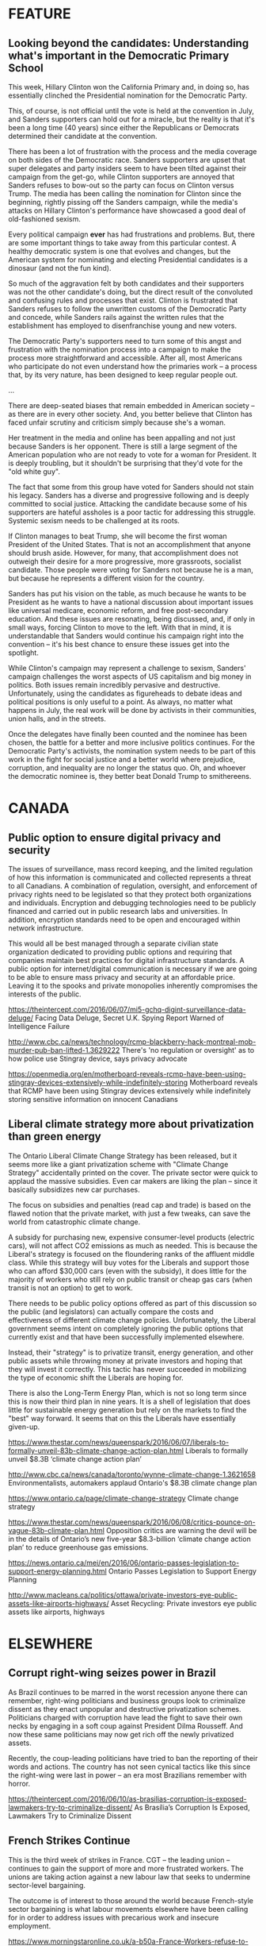 * FEATURE

** Looking beyond the candidates: Understanding what's important in the Democratic Primary School

This week, Hillary Clinton won the California Primary and, in doing so, has essentially clinched the Presidential nomination for the Democratic Party.

This, of course, is not official until the vote is held at the convention in July, and Sanders supporters can hold out for a miracle, but the reality is that it's been a long time (40 years) since either the Republicans or Democrats determined their candidate at the convention.

There has been a lot of frustration with the process and the media coverage on both sides of the Democratic race. Sanders supporters are upset that super delegates and party insiders seem to have been tilted against their campaign from the get-go, while Clinton supporters are annoyed that Sanders refuses to bow-out so the party can focus on Clinton versus Trump. The media has been calling the nomination for Clinton since the beginning, rightly pissing off the Sanders campaign, while the media's attacks on Hillary Clinton's performance have showcased a good deal of old-fashioned sexism.

Every political campaign *ever* has had frustrations and problems. But, there are some important things to take away from this particular contest. A healthy democratic system is one that evolves and changes, but the American system for nominating and electing Presidential candidates is a dinosaur (and not the fun kind).

So much of the aggravation felt by both candidates and their supporters was not the other candidate's doing, but the direct result of the convoluted and confusing rules and processes that exist. Clinton is frustrated that Sanders refuses to follow the unwritten customs of the Democratic Party and concede, while Sanders rails against the written rules that the establishment has employed to disenfranchise young and new voters.

The Democratic Party's supporters need to turn some of this angst and frustration with the nomination process into a campaign to make the process more straightforward and accessible. After all, most Americans who participate do not even understand how the primaries work – a process that, by its very nature, has been designed to keep regular people out.

...

There are deep-seated biases that remain embedded in American society – as there are in every other society. And, you better believe that Clinton has faced unfair scrutiny and criticism simply because she's a woman.

Her treatment in the media and online has been appalling and not just because Sanders is her opponent. There is still a large segment of the American population who are not ready to vote for a woman for President. It is deeply troubling, but it shouldn't be surprising that they'd vote for the "old white guy".

The fact that some from this group have voted for Sanders should not stain his legacy. Sanders has a diverse and progressive following and is deeply committed to social justice. Attacking the candidate because some of his supporters are hateful assholes is a poor tactic for addressing this struggle. Systemic sexism needs to be challenged at its roots.

If Clinton manages to beat Trump, she will become the first woman President of the United States. That is not an accomplishment that anyone should brush aside. However, for many, that accomplishment does not outweigh their desire for a more progressive, more grassroots, socialist candidate. Those people were voting for Sanders not because he is a man, but because he represents a different vision for the country.

Sanders has put his vision on the table, as much because he wants to be President as he wants to have a national discussion about important issues like universal medicare, economic reform, and free post-secondary education. And these issues are resonating, being discussed, and, if only in small ways, forcing Clinton to move to the left. With that in mind, it is understandable that Sanders would continue his campaign right into the convention – it's his best chance to ensure these issues get into the spotlight.

While Clinton's campaign may represent a challenge to sexism, Sanders' campaign challenges the worst aspects of US capitalism and big money in politics. Both issues remain incredibly pervasive and destructive. Unfortunately, using the candidates as figureheads to debate ideas and political positions is only useful to a point. As always, no matter what happens in July, the real work will be done by activists in their communities, union halls, and in the streets.

Once the delegates have finally been counted and the nominee has been chosen, the battle for a better and more inclusive politics continues. For the Democratic Party's activists, the nomination system needs to be part of this work in the fight for social justice and a better world where prejudice, corruption, and inequality are no longer the status quo. Oh, and whoever the democratic nominee is, they better beat Donald Trump to smithereens.


* CANADA



** Public option to ensure digital privacy and security

The issues of surveillance, mass record keeping, and the limited regulation of how this information is communicated and collected represents a threat to all Canadians. A combination of regulation, oversight, and enforcement of privacy rights need to be legislated so that they protect both organizations and individuals. Encryption and debugging technologies need to be publicly financed and carried out in public research labs and universities. In addition, encryption standards need to be open and encouraged within network infrastructure.

This would all be best managed through a separate civilian state organization dedicated to providing public options and requiring that  companies maintain best practices for digital infrastructure standards. A public option for internet/digital communication is necessary if we are going to be able to ensure mass privacy and security at an affordable price. Leaving it to the spooks and private monopolies inherently compromises the interests of the public.


https://theintercept.com/2016/06/07/mi5-gchq-digint-surveillance-data-deluge/
Facing Data Deluge, Secret U.K. Spying Report Warned of Intelligence Failure


http://www.cbc.ca/news/technology/rcmp-blackberry-hack-montreal-mob-murder-pub-ban-lifted-1.3629222
There's 'no regulation or oversight' as to how police use Stingray device, says privacy advocate


https://openmedia.org/en/motherboard-reveals-rcmp-have-been-using-stingray-devices-extensively-while-indefinitely-storing
Motherboard reveals that RCMP have been using Stingray devices extensively while indefinitely storing sensitive information on innocent Canadians


** Liberal climate strategy more about privatization than green energy

The Ontario Liberal Climate Change Strategy has been released, but it seems more like a giant privatization scheme with "Climate Change Strategy" accidentally printed on the cover. The private sector were quick to applaud the massive subsidies. Even car makers are liking the plan – since it basically subsidizes new car purchases.

The focus on subsidies and penalties (read cap and trade) is based on the flawed notion that the private market, with just a few tweaks, can save the world from catastrophic climate change.

A subsidy for purchasing new, expensive consumer-level products (electric cars), will not affect CO2 emissions as much as needed. This is because the Liberal's strategy is focused on the floundering ranks of the affluent middle class. While this strategy will buy votes for the Liberals and support those who can afford $30,000 cars (even with the subsidy), it does little for the majority of workers who still rely on public transit or cheap gas cars (when transit is not an option) to get to work.

There needs to be public policy options offered as part of this discussion so the public (and legislators) can actually compare the costs and effectiveness of different climate change policies. Unfortunately, the Liberal government seems intent on completely ignoring the public options that currently exist and that have been successfully implemented elsewhere.

Instead, their "strategy" is to privatize transit, energy generation, and other public assets while throwing money at private investors and hoping that they will invest it correctly. This tactic has never succeeded in mobilizing the type of economic shift the Liberals are hoping for.


There is also the Long-Term Energy Plan, which is not so long term since this is now their third plan in nine years. It is a shell of legislation that does little for sustainable energy generation but rely on the markets to find the "best" way forward. It seems that on this the Liberals have essentially given-up.



https://www.thestar.com/news/queenspark/2016/06/07/liberals-to-formally-unveil-83b-climate-change-action-plan.html
Liberals to formally unveil $8.3B ‘climate change action plan’

http://www.cbc.ca/news/canada/toronto/wynne-climate-change-1.3621658
Environmentalists, automakers applaud Ontario's $8.3B climate change plan

https://www.ontario.ca/page/climate-change-strategy
Climate change strategy

https://www.thestar.com/news/queenspark/2016/06/08/critics-pounce-on-vague-83b-climate-plan.html
Opposition critics are warning the devil will be in the details of Ontario’s new five-year $8.3-billion ‘climate change action plan’ to reduce greenhouse gas emissions.

https://news.ontario.ca/mei/en/2016/06/ontario-passes-legislation-to-support-energy-planning.html
Ontario Passes Legislation to Support Energy Planning



http://www.macleans.ca/politics/ottawa/private-investors-eye-public-assets-like-airports-highways/
Asset Recycling: Private investors eye public assets like airports, highways


* ELSEWHERE

** Corrupt right-wing seizes power in Brazil

As Brazil continues to be marred in the worst recession anyone there can remember, right-wing politicians and business groups look to criminalize dissent as they enact unpopular and destructive privatization schemes. Politicians charged with corruption have lead the fight to save their own necks by engaging in a soft coup against President Dilma Rousseff. And now these same politicians may now get rich off the newly privatized assets.

Recently, the coup-leading politicians have tried to ban the reporting of their words and actions. The country has not seen cynical tactics like this since the right-wing were last in power – an era most Brazilians remember with horror.


https://theintercept.com/2016/06/10/as-brasilias-corruption-is-exposed-lawmakers-try-to-criminalize-dissent/
As Brasília’s Corruption Is Exposed, Lawmakers Try to Criminalize Dissent


** French Strikes Continue

This is the third week of strikes in France. CGT – the leading union – continues to gain the support of more and more frustrated workers. The unions are taking action against a new labour law that seeks to undermine sector-level bargaining.

The outcome is of interest to those around the world because French-style sector bargaining is what labour movements elsewhere have been calling for in order to address issues with  precarious work and insecure employment.

https://www.morningstaronline.co.uk/a-b50a-France-Workers-refuse-to-back-down-on-law
France: Workers refuse to back down on law

http://www.reuters.com/article/france-politics-protests-refineries-idUSL8N18Z2LA
UPDATE 2-French oil refinery strikes to continue -CGT


http://www.france24.com/en/20160601-france-nuclear-plant-union-workers-vote-strikes
Union workers at French nuclear plants vote to join strikes

https://ca.sports.yahoo.com/news/french-refinery-strikes-keep-pressure-government-ahead-euro-122651272--finance.html
French refinery strikes to keep pressure on government ahead of Euro: CGT



** Progressive Latin American nations oppose US & EU intervention in Venezuela

The decades-old attack on the social economy of Venezuela by their business class seems to be reaching its peak. Recent reports of food being destroyed by businesses instead of being distributed to social food distributors has further enraged the already angry masses. The economic and social situation in Venezuela is untenable for its population.

But, in the face of this raging political situation, the EU and the US continue to support right-wing political movements instead of supporting peaceful dialogue. In response progressive Latin American countries have united to condemn this old-style imperialism.

https://www.morningstaronline.co.uk/a-9fc9-Alba-attacks-EU-parliament-for-interfering-in-Venezuela
Alba attacks EU parliament for interfering in Venezuela

